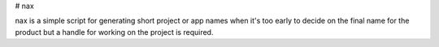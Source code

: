 # nax

nax is a simple script for generating short project or app names when it's too early to decide on the final name for the product but a handle for working on the project is required.


